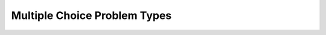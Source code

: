 .. _Multiple Choices:

##############################
Multiple Choice Problem Types
##############################